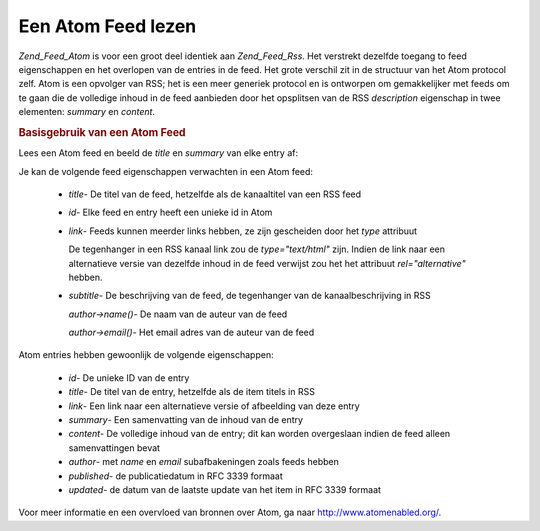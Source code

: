 .. _zend.feed.consuming-atom:

Een Atom Feed lezen
===================

*Zend_Feed_Atom* is voor een groot deel identiek aan *Zend_Feed_Rss*. Het verstrekt dezelfde toegang to feed
eigenschappen en het overlopen van de entries in de feed. Het grote verschil zit in de structuur van het Atom
protocol zelf. Atom is een opvolger van RSS; het is een meer generiek protocol en is ontworpen om gemakkelijker met
feeds om te gaan die de volledige inhoud in de feed aanbieden door het opsplitsen van de RSS *description*
eigenschap in twee elementen: *summary* en *content*.

.. rubric:: Basisgebruik van een Atom Feed

Lees een Atom feed en beeld de *title* en *summary* van elke entry af:

.. code-block:: php
   :linenos:

   <?php

   $feed = new Zend_Feed_Atom('http://atom.example.com/feed/');
   echo 'de feed bevat ' . $feed->count() . ' entries.' . "\n\n";
   foreach ($feed as $entry) {
       echo 'Titel: ' . $entry->title() . "\n";
       echo 'Samenvatting: ' . $entry->summary() . "\n\n";
   }

   ?>
Je kan de volgende feed eigenschappen verwachten in een Atom feed:



   - *title*- De titel van de feed, hetzelfde als de kanaaltitel van een RSS feed

   - *id*- Elke feed en entry heeft een unieke id in Atom

   - *link*- Feeds kunnen meerder links hebben, ze zijn gescheiden door het *type* attribuut

     De tegenhanger in een RSS kanaal link zou de *type="text/html"* zijn. Indien de link naar een alternatieve
     versie van dezelfde inhoud in de feed verwijst zou het het attribuut *rel="alternative"* hebben.

   - *subtitle*- De beschrijving van de feed, de tegenhanger van de kanaalbeschrijving in RSS

     *author->name()*- De naam van de auteur van de feed

     *author->email()*- Het email adres van de auteur van de feed



Atom entries hebben gewoonlijk de volgende eigenschappen:



   - *id*- De unieke ID van de entry

   - *title*- De titel van de entry, hetzelfde als de item titels in RSS

   - *link*- Een link naar een alternatieve versie of afbeelding van deze entry

   - *summary*- Een samenvatting van de inhoud van de entry

   - *content*- De volledige inhoud van de entry; dit kan worden overgeslaan indien de feed alleen samenvattingen
     bevat

   - *author*- met *name* en *email* subafbakeningen zoals feeds hebben

   - *published*- de publicatiedatum in RFC 3339 formaat

   - *updated*- de datum van de laatste update van het item in RFC 3339 formaat



Voor meer informatie en een overvloed van bronnen over Atom, ga naar `http://www.atomenabled.org/`_.



.. _`http://www.atomenabled.org/`: http://www.atomenabled.org/
